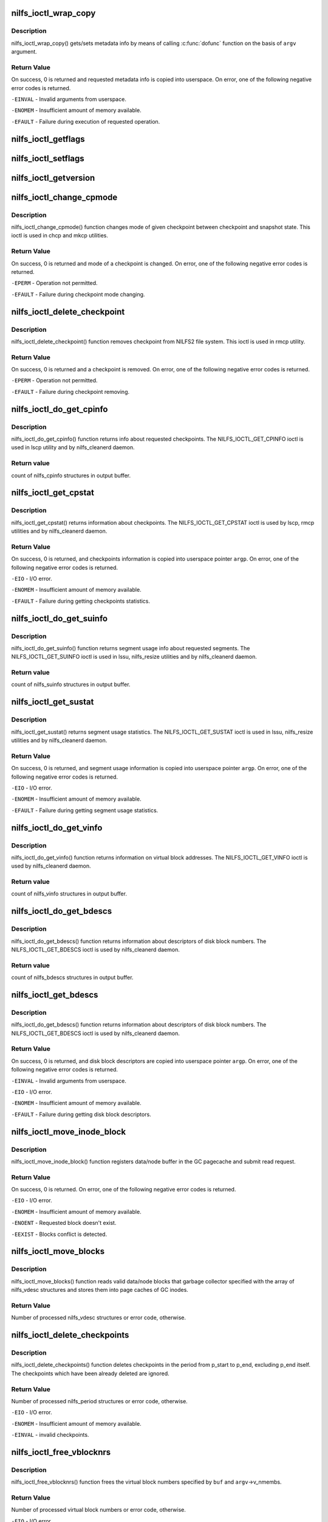 .. -*- coding: utf-8; mode: rst -*-
.. src-file: fs/nilfs2/ioctl.c

.. _`nilfs_ioctl_wrap_copy`:

nilfs_ioctl_wrap_copy
=====================

.. c:function:: int nilfs_ioctl_wrap_copy(struct the_nilfs *nilfs, struct nilfs_argv *argv, int dir, ssize_t (*dofunc)(struct the_nilfs *, __u64 *, int, void *, size_t, size_t))

    wrapping function of get/set metadata info

    :param struct the_nilfs \*nilfs:
        nilfs object

    :param struct nilfs_argv \*argv:
        vector of arguments from userspace

    :param int dir:
        set of direction flags

    :param ssize_t (\*dofunc)(struct the_nilfs \*, __u64 \*, int, void \*, size_t, size_t):
        concrete function of get/set metadata info

.. _`nilfs_ioctl_wrap_copy.description`:

Description
-----------

nilfs_ioctl_wrap_copy() gets/sets metadata info by means of
calling \ :c:func:`dofunc`\  function on the basis of \ ``argv``\  argument.

.. _`nilfs_ioctl_wrap_copy.return-value`:

Return Value
------------

On success, 0 is returned and requested metadata info
is copied into userspace. On error, one of the following
negative error codes is returned.

\ ``-EINVAL``\  - Invalid arguments from userspace.

\ ``-ENOMEM``\  - Insufficient amount of memory available.

\ ``-EFAULT``\  - Failure during execution of requested operation.

.. _`nilfs_ioctl_getflags`:

nilfs_ioctl_getflags
====================

.. c:function:: int nilfs_ioctl_getflags(struct inode *inode, void __user *argp)

    ioctl to support lsattr

    :param struct inode \*inode:
        *undescribed*

    :param void __user \*argp:
        *undescribed*

.. _`nilfs_ioctl_setflags`:

nilfs_ioctl_setflags
====================

.. c:function:: int nilfs_ioctl_setflags(struct inode *inode, struct file *filp, void __user *argp)

    ioctl to support chattr

    :param struct inode \*inode:
        *undescribed*

    :param struct file \*filp:
        *undescribed*

    :param void __user \*argp:
        *undescribed*

.. _`nilfs_ioctl_getversion`:

nilfs_ioctl_getversion
======================

.. c:function:: int nilfs_ioctl_getversion(struct inode *inode, void __user *argp)

    get info about a file's version (generation number)

    :param struct inode \*inode:
        *undescribed*

    :param void __user \*argp:
        *undescribed*

.. _`nilfs_ioctl_change_cpmode`:

nilfs_ioctl_change_cpmode
=========================

.. c:function:: int nilfs_ioctl_change_cpmode(struct inode *inode, struct file *filp, unsigned int cmd, void __user *argp)

    change checkpoint mode (checkpoint/snapshot)

    :param struct inode \*inode:
        inode object

    :param struct file \*filp:
        file object

    :param unsigned int cmd:
        ioctl's request code

    :param void __user \*argp:
        pointer on argument from userspace

.. _`nilfs_ioctl_change_cpmode.description`:

Description
-----------

nilfs_ioctl_change_cpmode() function changes mode of
given checkpoint between checkpoint and snapshot state. This ioctl
is used in chcp and mkcp utilities.

.. _`nilfs_ioctl_change_cpmode.return-value`:

Return Value
------------

On success, 0 is returned and mode of a checkpoint is
changed. On error, one of the following negative error codes
is returned.

\ ``-EPERM``\  - Operation not permitted.

\ ``-EFAULT``\  - Failure during checkpoint mode changing.

.. _`nilfs_ioctl_delete_checkpoint`:

nilfs_ioctl_delete_checkpoint
=============================

.. c:function:: int nilfs_ioctl_delete_checkpoint(struct inode *inode, struct file *filp, unsigned int cmd, void __user *argp)

    remove checkpoint

    :param struct inode \*inode:
        inode object

    :param struct file \*filp:
        file object

    :param unsigned int cmd:
        ioctl's request code

    :param void __user \*argp:
        pointer on argument from userspace

.. _`nilfs_ioctl_delete_checkpoint.description`:

Description
-----------

nilfs_ioctl_delete_checkpoint() function removes
checkpoint from NILFS2 file system. This ioctl is used in rmcp
utility.

.. _`nilfs_ioctl_delete_checkpoint.return-value`:

Return Value
------------

On success, 0 is returned and a checkpoint is
removed. On error, one of the following negative error codes
is returned.

\ ``-EPERM``\  - Operation not permitted.

\ ``-EFAULT``\  - Failure during checkpoint removing.

.. _`nilfs_ioctl_do_get_cpinfo`:

nilfs_ioctl_do_get_cpinfo
=========================

.. c:function:: ssize_t nilfs_ioctl_do_get_cpinfo(struct the_nilfs *nilfs, __u64 *posp, int flags, void *buf, size_t size, size_t nmembs)

    callback method getting info about checkpoints

    :param struct the_nilfs \*nilfs:
        nilfs object

    :param __u64 \*posp:
        pointer on array of checkpoint's numbers

    :param int flags:
        checkpoint mode (checkpoint or snapshot)

    :param void \*buf:
        buffer for storing checkponts' info

    :param size_t size:
        size in bytes of one checkpoint info item in array

    :param size_t nmembs:
        number of checkpoints in array (numbers and infos)

.. _`nilfs_ioctl_do_get_cpinfo.description`:

Description
-----------

nilfs_ioctl_do_get_cpinfo() function returns info about
requested checkpoints. The NILFS_IOCTL_GET_CPINFO ioctl is used in
lscp utility and by nilfs_cleanerd daemon.

.. _`nilfs_ioctl_do_get_cpinfo.return-value`:

Return value
------------

count of nilfs_cpinfo structures in output buffer.

.. _`nilfs_ioctl_get_cpstat`:

nilfs_ioctl_get_cpstat
======================

.. c:function:: int nilfs_ioctl_get_cpstat(struct inode *inode, struct file *filp, unsigned int cmd, void __user *argp)

    get checkpoints statistics

    :param struct inode \*inode:
        inode object

    :param struct file \*filp:
        file object

    :param unsigned int cmd:
        ioctl's request code

    :param void __user \*argp:
        pointer on argument from userspace

.. _`nilfs_ioctl_get_cpstat.description`:

Description
-----------

nilfs_ioctl_get_cpstat() returns information about checkpoints.
The NILFS_IOCTL_GET_CPSTAT ioctl is used by lscp, rmcp utilities
and by nilfs_cleanerd daemon.

.. _`nilfs_ioctl_get_cpstat.return-value`:

Return Value
------------

On success, 0 is returned, and checkpoints information is
copied into userspace pointer \ ``argp``\ . On error, one of the following
negative error codes is returned.

\ ``-EIO``\  - I/O error.

\ ``-ENOMEM``\  - Insufficient amount of memory available.

\ ``-EFAULT``\  - Failure during getting checkpoints statistics.

.. _`nilfs_ioctl_do_get_suinfo`:

nilfs_ioctl_do_get_suinfo
=========================

.. c:function:: ssize_t nilfs_ioctl_do_get_suinfo(struct the_nilfs *nilfs, __u64 *posp, int flags, void *buf, size_t size, size_t nmembs)

    callback method getting segment usage info

    :param struct the_nilfs \*nilfs:
        nilfs object

    :param __u64 \*posp:
        pointer on array of segment numbers

    :param int flags:
        \*not used\*

    :param void \*buf:
        buffer for storing suinfo array

    :param size_t size:
        size in bytes of one suinfo item in array

    :param size_t nmembs:
        count of segment numbers and suinfos in array

.. _`nilfs_ioctl_do_get_suinfo.description`:

Description
-----------

nilfs_ioctl_do_get_suinfo() function returns segment usage
info about requested segments. The NILFS_IOCTL_GET_SUINFO ioctl is used
in lssu, nilfs_resize utilities and by nilfs_cleanerd daemon.

.. _`nilfs_ioctl_do_get_suinfo.return-value`:

Return value
------------

count of nilfs_suinfo structures in output buffer.

.. _`nilfs_ioctl_get_sustat`:

nilfs_ioctl_get_sustat
======================

.. c:function:: int nilfs_ioctl_get_sustat(struct inode *inode, struct file *filp, unsigned int cmd, void __user *argp)

    get segment usage statistics

    :param struct inode \*inode:
        inode object

    :param struct file \*filp:
        file object

    :param unsigned int cmd:
        ioctl's request code

    :param void __user \*argp:
        pointer on argument from userspace

.. _`nilfs_ioctl_get_sustat.description`:

Description
-----------

nilfs_ioctl_get_sustat() returns segment usage statistics.
The NILFS_IOCTL_GET_SUSTAT ioctl is used in lssu, nilfs_resize utilities
and by nilfs_cleanerd daemon.

.. _`nilfs_ioctl_get_sustat.return-value`:

Return Value
------------

On success, 0 is returned, and segment usage information is
copied into userspace pointer \ ``argp``\ . On error, one of the following
negative error codes is returned.

\ ``-EIO``\  - I/O error.

\ ``-ENOMEM``\  - Insufficient amount of memory available.

\ ``-EFAULT``\  - Failure during getting segment usage statistics.

.. _`nilfs_ioctl_do_get_vinfo`:

nilfs_ioctl_do_get_vinfo
========================

.. c:function:: ssize_t nilfs_ioctl_do_get_vinfo(struct the_nilfs *nilfs, __u64 *posp, int flags, void *buf, size_t size, size_t nmembs)

    callback method getting virtual blocks info

    :param struct the_nilfs \*nilfs:
        nilfs object

    :param __u64 \*posp:
        \*not used\*

    :param int flags:
        \*not used\*

    :param void \*buf:
        buffer for storing array of nilfs_vinfo structures

    :param size_t size:
        size in bytes of one vinfo item in array

    :param size_t nmembs:
        count of vinfos in array

.. _`nilfs_ioctl_do_get_vinfo.description`:

Description
-----------

nilfs_ioctl_do_get_vinfo() function returns information
on virtual block addresses. The NILFS_IOCTL_GET_VINFO ioctl is used
by nilfs_cleanerd daemon.

.. _`nilfs_ioctl_do_get_vinfo.return-value`:

Return value
------------

count of nilfs_vinfo structures in output buffer.

.. _`nilfs_ioctl_do_get_bdescs`:

nilfs_ioctl_do_get_bdescs
=========================

.. c:function:: ssize_t nilfs_ioctl_do_get_bdescs(struct the_nilfs *nilfs, __u64 *posp, int flags, void *buf, size_t size, size_t nmembs)

    callback method getting disk block descriptors

    :param struct the_nilfs \*nilfs:
        nilfs object

    :param __u64 \*posp:
        \*not used\*

    :param int flags:
        \*not used\*

    :param void \*buf:
        buffer for storing array of nilfs_bdesc structures

    :param size_t size:
        size in bytes of one bdesc item in array

    :param size_t nmembs:
        count of bdescs in array

.. _`nilfs_ioctl_do_get_bdescs.description`:

Description
-----------

nilfs_ioctl_do_get_bdescs() function returns information
about descriptors of disk block numbers. The NILFS_IOCTL_GET_BDESCS ioctl
is used by nilfs_cleanerd daemon.

.. _`nilfs_ioctl_do_get_bdescs.return-value`:

Return value
------------

count of nilfs_bdescs structures in output buffer.

.. _`nilfs_ioctl_get_bdescs`:

nilfs_ioctl_get_bdescs
======================

.. c:function:: int nilfs_ioctl_get_bdescs(struct inode *inode, struct file *filp, unsigned int cmd, void __user *argp)

    get disk block descriptors

    :param struct inode \*inode:
        inode object

    :param struct file \*filp:
        file object

    :param unsigned int cmd:
        ioctl's request code

    :param void __user \*argp:
        pointer on argument from userspace

.. _`nilfs_ioctl_get_bdescs.description`:

Description
-----------

nilfs_ioctl_do_get_bdescs() function returns information
about descriptors of disk block numbers. The NILFS_IOCTL_GET_BDESCS ioctl
is used by nilfs_cleanerd daemon.

.. _`nilfs_ioctl_get_bdescs.return-value`:

Return Value
------------

On success, 0 is returned, and disk block descriptors are
copied into userspace pointer \ ``argp``\ . On error, one of the following
negative error codes is returned.

\ ``-EINVAL``\  - Invalid arguments from userspace.

\ ``-EIO``\  - I/O error.

\ ``-ENOMEM``\  - Insufficient amount of memory available.

\ ``-EFAULT``\  - Failure during getting disk block descriptors.

.. _`nilfs_ioctl_move_inode_block`:

nilfs_ioctl_move_inode_block
============================

.. c:function:: int nilfs_ioctl_move_inode_block(struct inode *inode, struct nilfs_vdesc *vdesc, struct list_head *buffers)

    prepare data/node block for moving by GC

    :param struct inode \*inode:
        inode object

    :param struct nilfs_vdesc \*vdesc:
        descriptor of virtual block number

    :param struct list_head \*buffers:
        list of moving buffers

.. _`nilfs_ioctl_move_inode_block.description`:

Description
-----------

nilfs_ioctl_move_inode_block() function registers data/node
buffer in the GC pagecache and submit read request.

.. _`nilfs_ioctl_move_inode_block.return-value`:

Return Value
------------

On success, 0 is returned. On error, one of the following
negative error codes is returned.

\ ``-EIO``\  - I/O error.

\ ``-ENOMEM``\  - Insufficient amount of memory available.

\ ``-ENOENT``\  - Requested block doesn't exist.

\ ``-EEXIST``\  - Blocks conflict is detected.

.. _`nilfs_ioctl_move_blocks`:

nilfs_ioctl_move_blocks
=======================

.. c:function:: int nilfs_ioctl_move_blocks(struct super_block *sb, struct nilfs_argv *argv, void *buf)

    move valid inode's blocks during garbage collection

    :param struct super_block \*sb:
        superblock object

    :param struct nilfs_argv \*argv:
        vector of arguments from userspace

    :param void \*buf:
        array of nilfs_vdesc structures

.. _`nilfs_ioctl_move_blocks.description`:

Description
-----------

nilfs_ioctl_move_blocks() function reads valid data/node
blocks that garbage collector specified with the array of nilfs_vdesc
structures and stores them into page caches of GC inodes.

.. _`nilfs_ioctl_move_blocks.return-value`:

Return Value
------------

Number of processed nilfs_vdesc structures or
error code, otherwise.

.. _`nilfs_ioctl_delete_checkpoints`:

nilfs_ioctl_delete_checkpoints
==============================

.. c:function:: int nilfs_ioctl_delete_checkpoints(struct the_nilfs *nilfs, struct nilfs_argv *argv, void *buf)

    delete checkpoints

    :param struct the_nilfs \*nilfs:
        nilfs object

    :param struct nilfs_argv \*argv:
        vector of arguments from userspace

    :param void \*buf:
        array of periods of checkpoints numbers

.. _`nilfs_ioctl_delete_checkpoints.description`:

Description
-----------

nilfs_ioctl_delete_checkpoints() function deletes checkpoints
in the period from p_start to p_end, excluding p_end itself. The checkpoints
which have been already deleted are ignored.

.. _`nilfs_ioctl_delete_checkpoints.return-value`:

Return Value
------------

Number of processed nilfs_period structures or
error code, otherwise.

\ ``-EIO``\  - I/O error.

\ ``-ENOMEM``\  - Insufficient amount of memory available.

\ ``-EINVAL``\  - invalid checkpoints.

.. _`nilfs_ioctl_free_vblocknrs`:

nilfs_ioctl_free_vblocknrs
==========================

.. c:function:: int nilfs_ioctl_free_vblocknrs(struct the_nilfs *nilfs, struct nilfs_argv *argv, void *buf)

    free virtual block numbers

    :param struct the_nilfs \*nilfs:
        nilfs object

    :param struct nilfs_argv \*argv:
        vector of arguments from userspace

    :param void \*buf:
        array of virtual block numbers

.. _`nilfs_ioctl_free_vblocknrs.description`:

Description
-----------

nilfs_ioctl_free_vblocknrs() function frees
the virtual block numbers specified by \ ``buf``\  and \ ``argv``\ ->v_nmembs.

.. _`nilfs_ioctl_free_vblocknrs.return-value`:

Return Value
------------

Number of processed virtual block numbers or
error code, otherwise.

\ ``-EIO``\  - I/O error.

\ ``-ENOMEM``\  - Insufficient amount of memory available.

\ ``-ENOENT``\  - The virtual block number have not been allocated.

.. _`nilfs_ioctl_mark_blocks_dirty`:

nilfs_ioctl_mark_blocks_dirty
=============================

.. c:function:: int nilfs_ioctl_mark_blocks_dirty(struct the_nilfs *nilfs, struct nilfs_argv *argv, void *buf)

    mark blocks dirty

    :param struct the_nilfs \*nilfs:
        nilfs object

    :param struct nilfs_argv \*argv:
        vector of arguments from userspace

    :param void \*buf:
        array of block descriptors

.. _`nilfs_ioctl_mark_blocks_dirty.description`:

Description
-----------

nilfs_ioctl_mark_blocks_dirty() function marks
metadata file or data blocks as dirty.

.. _`nilfs_ioctl_mark_blocks_dirty.return-value`:

Return Value
------------

Number of processed block descriptors or
error code, otherwise.

\ ``-ENOMEM``\  - Insufficient memory available.

\ ``-EIO``\  - I/O error

\ ``-ENOENT``\  - the specified block does not exist (hole block)

.. _`nilfs_ioctl_clean_segments`:

nilfs_ioctl_clean_segments
==========================

.. c:function:: int nilfs_ioctl_clean_segments(struct inode *inode, struct file *filp, unsigned int cmd, void __user *argp)

    clean segments

    :param struct inode \*inode:
        inode object

    :param struct file \*filp:
        file object

    :param unsigned int cmd:
        ioctl's request code

    :param void __user \*argp:
        pointer on argument from userspace

.. _`nilfs_ioctl_clean_segments.description`:

Description
-----------

nilfs_ioctl_clean_segments() function makes garbage
collection operation in the environment of requested parameters
from userspace. The NILFS_IOCTL_CLEAN_SEGMENTS ioctl is used by
nilfs_cleanerd daemon.

.. _`nilfs_ioctl_clean_segments.return-value`:

Return Value
------------

On success, 0 is returned or error code, otherwise.

.. _`nilfs_ioctl_sync`:

nilfs_ioctl_sync
================

.. c:function:: int nilfs_ioctl_sync(struct inode *inode, struct file *filp, unsigned int cmd, void __user *argp)

    make a checkpoint

    :param struct inode \*inode:
        inode object

    :param struct file \*filp:
        file object

    :param unsigned int cmd:
        ioctl's request code

    :param void __user \*argp:
        pointer on argument from userspace

.. _`nilfs_ioctl_sync.description`:

Description
-----------

nilfs_ioctl_sync() function constructs a logical segment
for checkpointing.  This function guarantees that all modified data
and metadata are written out to the device when it successfully
returned.

.. _`nilfs_ioctl_sync.return-value`:

Return Value
------------

On success, 0 is retured. On errors, one of the following
negative error code is returned.

\ ``-EROFS``\  - Read only filesystem.

\ ``-EIO``\  - I/O error

\ ``-ENOSPC``\  - No space left on device (only in a panic state).

\ ``-ERESTARTSYS``\  - Interrupted.

\ ``-ENOMEM``\  - Insufficient memory available.

\ ``-EFAULT``\  - Failure during execution of requested operation.

.. _`nilfs_ioctl_resize`:

nilfs_ioctl_resize
==================

.. c:function:: int nilfs_ioctl_resize(struct inode *inode, struct file *filp, void __user *argp)

    resize NILFS2 volume

    :param struct inode \*inode:
        inode object

    :param struct file \*filp:
        file object

    :param void __user \*argp:
        pointer on argument from userspace

.. _`nilfs_ioctl_resize.return-value`:

Return Value
------------

On success, 0 is returned or error code, otherwise.

.. _`nilfs_ioctl_trim_fs`:

nilfs_ioctl_trim_fs
===================

.. c:function:: int nilfs_ioctl_trim_fs(struct inode *inode, void __user *argp)

    trim ioctl handle function

    :param struct inode \*inode:
        inode object

    :param void __user \*argp:
        pointer on argument from userspace

.. _`nilfs_ioctl_trim_fs.decription`:

Decription
----------

nilfs_ioctl_trim_fs is the FITRIM ioctl handle function. It
checks the arguments from userspace and calls nilfs_sufile_trim_fs, which
performs the actual trim operation.

.. _`nilfs_ioctl_trim_fs.return-value`:

Return Value
------------

On success, 0 is returned or negative error code, otherwise.

.. _`nilfs_ioctl_set_alloc_range`:

nilfs_ioctl_set_alloc_range
===========================

.. c:function:: int nilfs_ioctl_set_alloc_range(struct inode *inode, void __user *argp)

    limit range of segments to be allocated

    :param struct inode \*inode:
        inode object

    :param void __user \*argp:
        pointer on argument from userspace

.. _`nilfs_ioctl_set_alloc_range.decription`:

Decription
----------

nilfs_ioctl_set_alloc_range() function defines lower limit
of segments in bytes and upper limit of segments in bytes.
The NILFS_IOCTL_SET_ALLOC_RANGE is used by nilfs_resize utility.

.. _`nilfs_ioctl_set_alloc_range.return-value`:

Return Value
------------

On success, 0 is returned or error code, otherwise.

.. _`nilfs_ioctl_get_info`:

nilfs_ioctl_get_info
====================

.. c:function:: int nilfs_ioctl_get_info(struct inode *inode, struct file *filp, unsigned int cmd, void __user *argp, size_t membsz, ssize_t (*dofunc)(struct the_nilfs *, __u64 *, int, void *, size_t, size_t))

    wrapping function of get metadata info

    :param struct inode \*inode:
        inode object

    :param struct file \*filp:
        file object

    :param unsigned int cmd:
        ioctl's request code

    :param void __user \*argp:
        pointer on argument from userspace

    :param size_t membsz:
        size of an item in bytes

    :param ssize_t (\*dofunc)(struct the_nilfs \*, __u64 \*, int, void \*, size_t, size_t):
        concrete function of getting metadata info

.. _`nilfs_ioctl_get_info.description`:

Description
-----------

nilfs_ioctl_get_info() gets metadata info by means of
calling \ :c:func:`dofunc`\  function.

.. _`nilfs_ioctl_get_info.return-value`:

Return Value
------------

On success, 0 is returned and requested metadata info
is copied into userspace. On error, one of the following
negative error codes is returned.

\ ``-EINVAL``\  - Invalid arguments from userspace.

\ ``-ENOMEM``\  - Insufficient amount of memory available.

\ ``-EFAULT``\  - Failure during execution of requested operation.

.. _`nilfs_ioctl_set_suinfo`:

nilfs_ioctl_set_suinfo
======================

.. c:function:: int nilfs_ioctl_set_suinfo(struct inode *inode, struct file *filp, unsigned int cmd, void __user *argp)

    set segment usage info

    :param struct inode \*inode:
        inode object

    :param struct file \*filp:
        file object

    :param unsigned int cmd:
        ioctl's request code

    :param void __user \*argp:
        pointer on argument from userspace

.. _`nilfs_ioctl_set_suinfo.description`:

Description
-----------

Expects an array of nilfs_suinfo_update structures
encapsulated in nilfs_argv and updates the segment usage info
according to the flags in nilfs_suinfo_update.

.. _`nilfs_ioctl_set_suinfo.return-value`:

Return Value
------------

On success, 0 is returned. On error, one of the
following negative error codes is returned.

\ ``-EPERM``\  - Not enough permissions

\ ``-EFAULT``\  - Error copying input data

\ ``-EIO``\  - I/O error.

\ ``-ENOMEM``\  - Insufficient amount of memory available.

\ ``-EINVAL``\  - Invalid values in input (segment number, flags or nblocks)

.. This file was automatic generated / don't edit.

